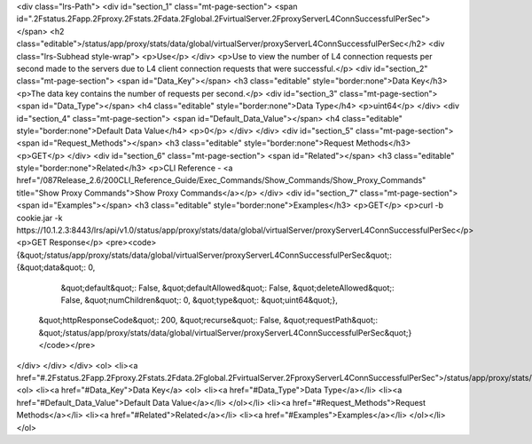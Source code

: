 <div class="lrs-Path">
<div id="section_1" class="mt-page-section">
<span id=".2Fstatus.2Fapp.2Fproxy.2Fstats.2Fdata.2Fglobal.2FvirtualServer.2FproxyServerL4ConnSuccessfulPerSec"></span>
<h2 class="editable">/status/app/proxy/stats/data/global/virtualServer/proxyServerL4ConnSuccessfulPerSec</h2>
<div class="lrs-Subhead style-wrap">
<p>Use</p>
</div>
<p>Use to view the number of L4 connection requests per second made to the servers due to L4 client connection requests that were successful.</p>
<div id="section_2" class="mt-page-section">
<span id="Data_Key"></span>
<h3 class="editable" style="border:none">Data Key</h3>
<p>The data key contains the number of requests per second.</p>
<div id="section_3" class="mt-page-section">
<span id="Data_Type"></span>
<h4 class="editable" style="border:none">Data Type</h4>
<p>uint64</p>
</div>
<div id="section_4" class="mt-page-section">
<span id="Default_Data_Value"></span>
<h4 class="editable" style="border:none">Default Data Value</h4>
<p>0</p>
</div>
</div>
<div id="section_5" class="mt-page-section">
<span id="Request_Methods"></span>
<h3 class="editable" style="border:none">Request Methods</h3>
<p>GET</p>
</div>
<div id="section_6" class="mt-page-section">
<span id="Related"></span>
<h3 class="editable" style="border:none">Related</h3>
<p>CLI Reference - <a href="/087Release_2.6/200CLI_Reference_Guide/Exec_Commands/Show_Commands/Show_Proxy_Commands" title="Show Proxy Commands">Show Proxy Commands</a></p>
</div>
<div id="section_7" class="mt-page-section">
<span id="Examples"></span>
<h3 class="editable" style="border:none">Examples</h3>
<p>GET</p>
<p>curl -b cookie.jar -k https://10.1.2.3:8443/lrs/api/v1.0/status/app/proxy/stats/data/global/virtualServer/proxyServerL4ConnSuccessfulPerSec</p>
<p>GET Response</p>
<pre><code>{&quot;/status/app/proxy/stats/data/global/virtualServer/proxyServerL4ConnSuccessfulPerSec&quot;: {&quot;data&quot;: 0,
                                                                                          &quot;default&quot;: False,
                                                                                          &quot;defaultAllowed&quot;: False,
                                                                                          &quot;deleteAllowed&quot;: False,
                                                                                          &quot;numChildren&quot;: 0,
                                                                                          &quot;type&quot;: &quot;uint64&quot;},
 &quot;httpResponseCode&quot;: 200,
 &quot;recurse&quot;: False,
 &quot;requestPath&quot;: &quot;/status/app/proxy/stats/data/global/virtualServer/proxyServerL4ConnSuccessfulPerSec&quot;}</code></pre>
</div>
</div>
</div>
<ol>
<li><a href="#.2Fstatus.2Fapp.2Fproxy.2Fstats.2Fdata.2Fglobal.2FvirtualServer.2FproxyServerL4ConnSuccessfulPerSec">/status/app/proxy/stats/data/global/virtualServer/proxyServerL4ConnSuccessfulPerSec</a>
<ol>
<li><a href="#Data_Key">Data Key</a>
<ol>
<li><a href="#Data_Type">Data Type</a></li>
<li><a href="#Default_Data_Value">Default Data Value</a></li>
</ol></li>
<li><a href="#Request_Methods">Request Methods</a></li>
<li><a href="#Related">Related</a></li>
<li><a href="#Examples">Examples</a></li>
</ol></li>
</ol>
